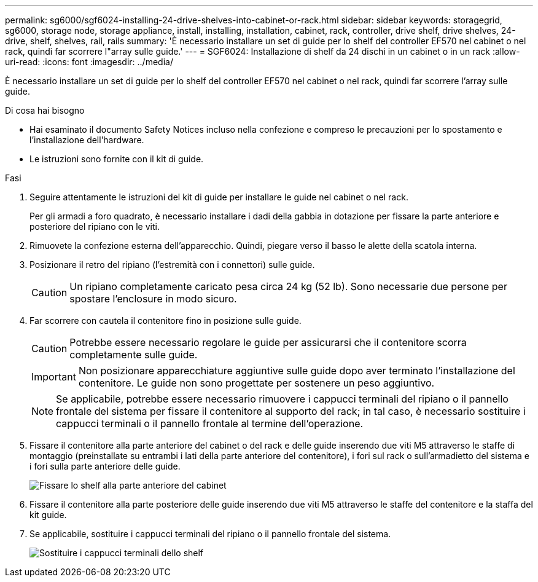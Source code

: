 ---
permalink: sg6000/sgf6024-installing-24-drive-shelves-into-cabinet-or-rack.html 
sidebar: sidebar 
keywords: storagegrid, sg6000, storage node, storage appliance, install, installing, installation, cabinet, rack, controller, drive shelf, drive shelves, 24-drive, shelf, shelves, rail, rails 
summary: 'È necessario installare un set di guide per lo shelf del controller EF570 nel cabinet o nel rack, quindi far scorrere l"array sulle guide.' 
---
= SGF6024: Installazione di shelf da 24 dischi in un cabinet o in un rack
:allow-uri-read: 
:icons: font
:imagesdir: ../media/


[role="lead"]
È necessario installare un set di guide per lo shelf del controller EF570 nel cabinet o nel rack, quindi far scorrere l'array sulle guide.

.Di cosa hai bisogno
* Hai esaminato il documento Safety Notices incluso nella confezione e compreso le precauzioni per lo spostamento e l'installazione dell'hardware.
* Le istruzioni sono fornite con il kit di guide.


.Fasi
. Seguire attentamente le istruzioni del kit di guide per installare le guide nel cabinet o nel rack.
+
Per gli armadi a foro quadrato, è necessario installare i dadi della gabbia in dotazione per fissare la parte anteriore e posteriore del ripiano con le viti.

. Rimuovete la confezione esterna dell'apparecchio. Quindi, piegare verso il basso le alette della scatola interna.
. Posizionare il retro del ripiano (l'estremità con i connettori) sulle guide.
+

CAUTION: Un ripiano completamente caricato pesa circa 24 kg (52 lb). Sono necessarie due persone per spostare l'enclosure in modo sicuro.

. Far scorrere con cautela il contenitore fino in posizione sulle guide.
+

CAUTION: Potrebbe essere necessario regolare le guide per assicurarsi che il contenitore scorra completamente sulle guide.

+

IMPORTANT: Non posizionare apparecchiature aggiuntive sulle guide dopo aver terminato l'installazione del contenitore. Le guide non sono progettate per sostenere un peso aggiuntivo.

+

NOTE: Se applicabile, potrebbe essere necessario rimuovere i cappucci terminali del ripiano o il pannello frontale del sistema per fissare il contenitore al supporto del rack; in tal caso, è necessario sostituire i cappucci terminali o il pannello frontale al termine dell'operazione.

. Fissare il contenitore alla parte anteriore del cabinet o del rack e delle guide inserendo due viti M5 attraverso le staffe di montaggio (preinstallate su entrambi i lati della parte anteriore del contenitore), i fori sul rack o sull'armadietto del sistema e i fori sulla parte anteriore delle guide.
+
image::../media/secure_shelf.png[Fissare lo shelf alla parte anteriore del cabinet]

. Fissare il contenitore alla parte posteriore delle guide inserendo due viti M5 attraverso le staffe del contenitore e la staffa del kit guide.
. Se applicabile, sostituire i cappucci terminali del ripiano o il pannello frontale del sistema.
+
image::../media/install_endcaps.png[Sostituire i cappucci terminali dello shelf]


